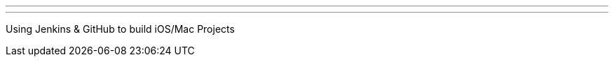 ---
:page-eventTitle: Atlanta JAM #3
:page-eventStartDate: 2016-08-31T18:00:00
:page-eventLink: https://www.meetup.com/Atlanta-Jenkins-Meetup/events/233093342/
---
Using Jenkins & GitHub to build iOS/Mac Projects
